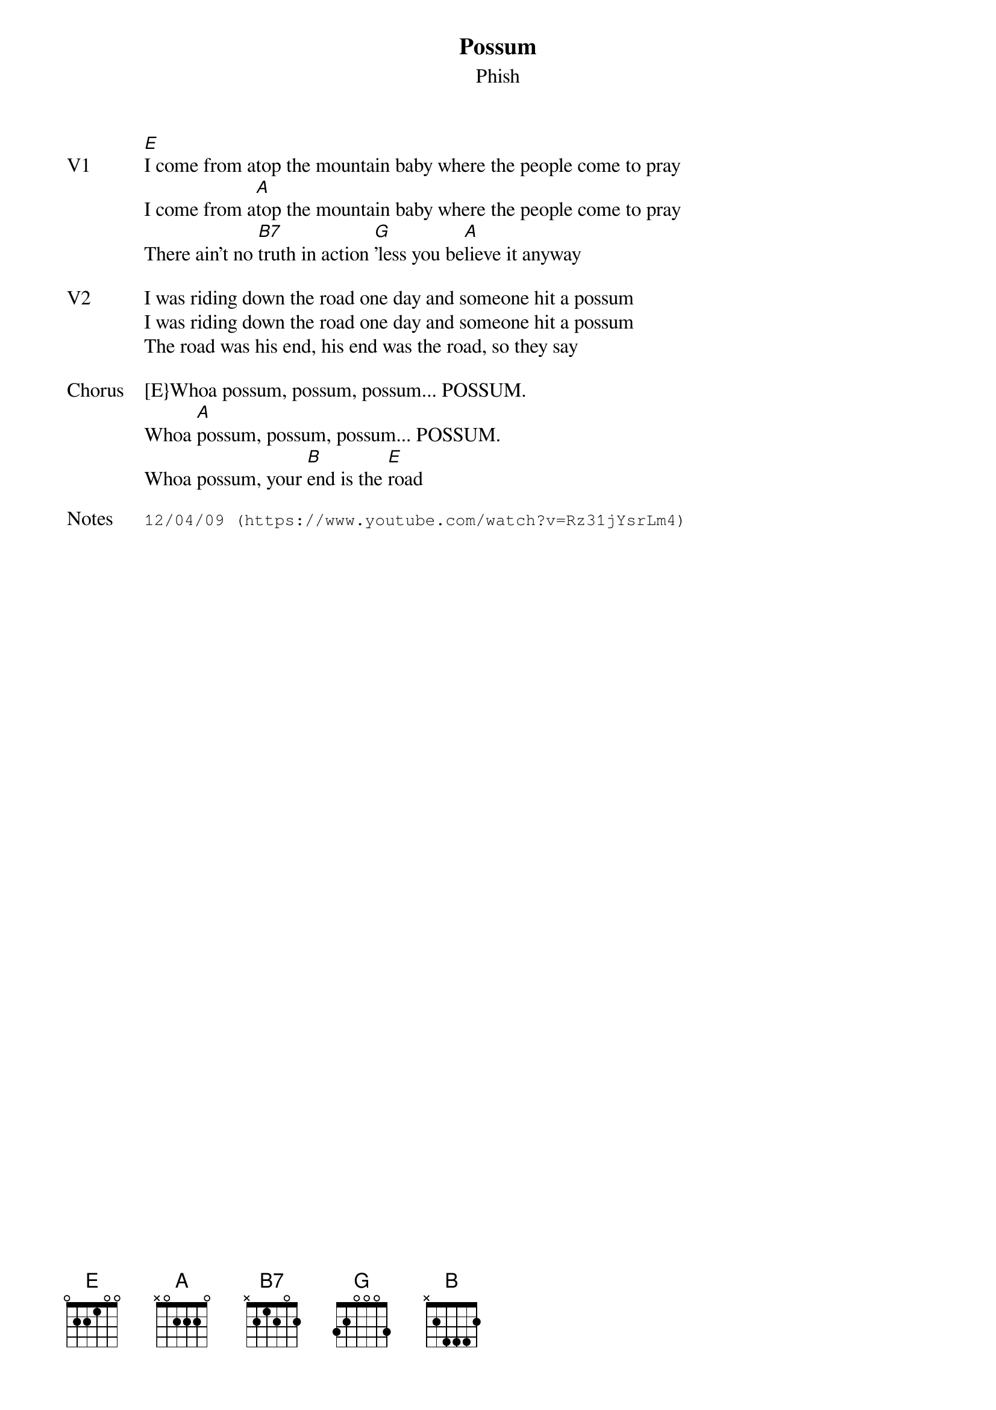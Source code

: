 {t: Possum}
{st:Phish}
{key: E}
{tempo: 90}

{sov: V1}
[E]I come from atop the mountain baby where the people come to pray
I come from a[A]top the mountain baby where the people come to pray
There ain't no [B7]truth in action [G]'less you be[A]lieve it anyway
{eov}

{sov: V2}
I was riding down the road one day and someone hit a possum
I was riding down the road one day and someone hit a possum
The road was his end, his end was the road, so they say
{eov}

{sov: Chorus}
[E}Whoa possum, possum, possum... POSSUM.
Whoa [A]possum, possum, possum... POSSUM.
Whoa possum, your [B]end is the [E]road
{eov}

{sot: Notes}
12/04/09 (https://www.youtube.com/watch?v=Rz31jYsrLm4)
{eot}
